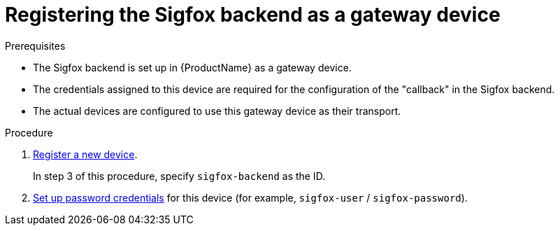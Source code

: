 // Module included in the following assemblies:
//
// assembly-iot-configuring-sigfox.adoc

[id='iot-register-sigfox-backend-gateway-device-{context}']
= Registering the Sigfox backend as a gateway device

//already specified in assembly?
.Prerequisites

* The Sigfox backend is set up in {ProductName} as a gateway device.
* The credentials assigned to this device are required for the configuration
of the "callback" in the Sigfox backend.
* The actual devices are configured to use this gateway device as their transport.

.Procedure

. link:{BookUrlBase}{BaseProductVersion}{BookNameUrl}#proc-iot-register-new-device-messaging-iot-iot[Register a new device].
+
In step 3 of this procedure, specify `sigfox-backend` as the ID.

. link:{BookUrlBase}{BaseProductVersion}{BookNameUrl}#proc-iot-set-username-password-device-messaging-iot-iot[Set up password credentials] for this device (for example, `sigfox-user` / `sigfox-password`).
